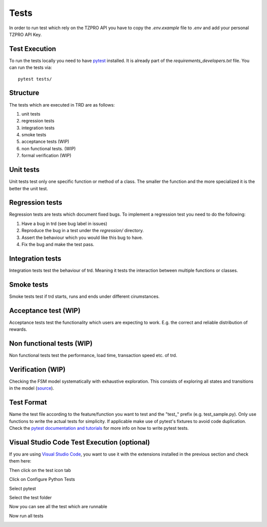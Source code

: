 Tests
========
In order to run test which rely on the TZPRO API you have to copy the `.env.example` file to `.env` and add your personal TZPRO API Key.

Test Execution
---------------
To run the tests locally you need to have `pytest <https://pypi.org/project/pytest/>`_ installed. It is already part of the `requirements_developers.txt` file. You can run the tests via:
::

    pytest tests/

Structure
--------------

The tests which are executed in TRD are as follows:

1. unit tests

2. regression tests

3. integration tests

4. smoke tests

5. acceptance tests (WIP)

6. non functional tests. (WIP)

7. formal verification (WIP)

Unit tests
--------------
Unit tests test only one specific function or method of a class. 
The smaller the function and the more specialized it is the better the unit test.

Regression tests
------------------
Regression tests are tests which document fixed bugs.
To implement a regression test you need to do the following:

1. Have a bug in trd (see bug label in issues)

2. Reproduce the bug in a test under the `regression/` directory.

3. Assert the behaviour which you would like this bug to have.

4. Fix the bug and make the test pass.

Integration tests
-------------------
Integration tests test the behaviour of trd. Meaning it tests the interaction between multiple functions or classes.

Smoke tests
-------------------
Smoke tests test if trd starts, runs and ends under different cirumstances.

Acceptance test (WIP)
-----------------------
Acceptance tests test the functionality which users are expecting to work. 
E.g. the correct and reliable distribution of rewards.

Non functional tests (WIP)
---------------------------
Non functional tests test the performance, load time, transaction speed etc. of trd.

Verification (WIP)
-------------------
Checking the FSM model systematically with exhaustive exploration. 
This consists of exploring all states and transitions in the model (`source`_).

Test Format
-------------
Name the test file according to the feature/function you want to test and the "test\_" prefix (e.g. test_sample.py).
Only use functions to write the actual tests for simplicity. 
If applicable make use of pytest's fixtures to avoid code duplication.
Check the `pytest documentation and tutorials <https://docs.pytest.org/en/7.1.x/contents.html>`_ for more info on how to write pytest tests.


Visual Studio Code Test Execution (optional)
----------------------------------------------

If you are using `Visual Studio Code <https://code.visualstudio.com/>`_, you want to use it with the extensions installed in the previous section and check them here:

.. image:: img/extension_vscode.png
  :width: 350
  :alt: Click extension tab


Then click on the test icon tab

.. image:: img/test_vscode.png
  :width: 350
  :alt: Click test tab

Click on Configure Python Tests

.. image:: img/test_vscode_2.png
  :width: 350
  :alt: Click test tab

Select pytest

.. image:: img/test_vscode_3.png
  :width: 500
  :alt: Pytest Selection

Select the test folder

.. image:: img/test_vscode_4.png
  :width: 500
  :alt: Test folder

Now you can see all the test which are runnable

.. image:: img/test_vscode_5.png
  :width: 350
  :alt: Runnable tests

Now run all tests

.. image:: img/test_vscode_6.png
  :width: 350
  :alt: Run all tests

.. _source: https://en.wikipedia.org/wiki/Formal_verification
